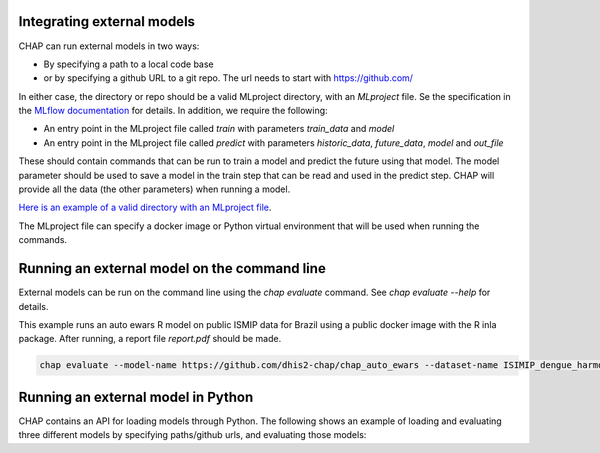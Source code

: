 Integrating external models
------------------------------

CHAP can run external models in two ways:

- By specifying a path to a local code base
- or by specifying a github URL to a git repo. The url needs to start with https://github.com/

In either case, the directory or repo should be a valid MLproject directory, with an `MLproject` file. Se the specification in the `MLflow documentation <https://www.mlflow.org/docs/latest/projects.html#project-format>`_ for details. In addition, we require the following:

- An entry point in the MLproject file called `train` with parameters `train_data` and `model`
- An entry point in the MLproject file called `predict` with parameters `historic_data`, `future_data`, `model` and `out_file`

These should contain commands that can be run to train a model and predict the future using that model. The model parameter should be used to save a model in the train step that can be read and used in the predict step. CHAP will provide all the data (the other parameters) when running a model.

`Here is an example of a valid directory with an MLproject file <https://github.com/dhis2/chap-core/tree/dev/external_models/naive_python_model_with_mlproject_file>`_.


The MLproject file can specify a docker image or Python virtual environment that will be used when running the commands.


Running an external model on the command line
----------------------------------------------

External models can be run on the command line using the `chap evaluate` command. See `chap evaluate --help` for details.

This example runs an auto ewars R model on public ISMIP data for Brazil using a public docker image with the R inla package. After running, a report file `report.pdf` should be made.

.. code-block:: bash

    chap evaluate --model-name https://github.com/dhis2-chap/chap_auto_ewars --dataset-name ISIMIP_dengue_harmonized --dataset-country brazil


Running an external model in Python
------------------------------------

CHAP contains an API for loading models through Python. The following shows an example of loading and evaluating three different models by specifying paths/github urls, and evaluating those models:

.. literalinclude :: ../scripts/external_model_example.py
   :language: python

